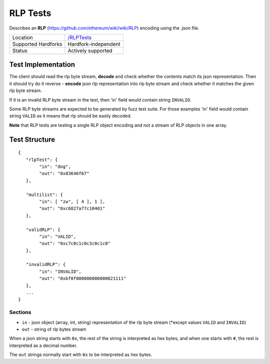 .. _rlp_tests:

RLP Tests
=========

Describes an **RLP** (https://github.com/ethereum/wiki/wiki/RLP) encoding using 
the .json file.

=================== ==============================================================
Location            `/RLPTests <https://github.com/ethereum/tests/tree/develop/RLPTests>`_
Supported Hardforks Hardfork-independent
Status              Actively supported
=================== ==============================================================


Test Implementation
-------------------

The client should read the rlp byte stream, **decode** and check 
whether the contents match its json representation. Then it should try do it 
reverse - **encode** json rlp representation into rlp byte stream and check whether 
it matches the given rlp byte stream.

If it is an invalid RLP byte stream in the test, then 'in' field would contain string ``INVALID``.

Some RLP byte streams are expected to be generated by fuzz test suite. For those 
examples 'in' field would contain string ``VALID`` as it means that rlp should be easily decoded.

**Note** that RLP tests are testing a single RLP object encoding and not a stream of 
RLP objects in one array.

Test Structure
--------------

::

	{
	   "rlpTest": {
		"in": "dog",
		"out": "0x83646f67"
	   },

	   "multilist": {
		"in": [ "zw", [ 4 ], 1 ],
		"out": "0xc6827a77c10401"
	   },

	   "validRLP": {
		"in": "VALID",
		"out": "0xc7c0c1c0c3c0c1c0"
	   },

	   "invalidRLP": {
		"in": "INVALID",
		"out": "0xbf0f000000000000021111"
	   },
	   ...
	}

Sections
^^^^^^^^

* ``in`` - json object (array, int, string) representation of the rlp byte stream (\*except values ``VALID`` and ``INVALID``)
* ``out`` - string of rlp bytes stream

When a json string starts with ``0x``, the rest of the string is interpreted as
hex bytes, and when one starts with ``#``, the rest is interpreted as a decimal
number.

The ``out`` strings normally start with ``0x`` to be interpreted as hex bytes.

